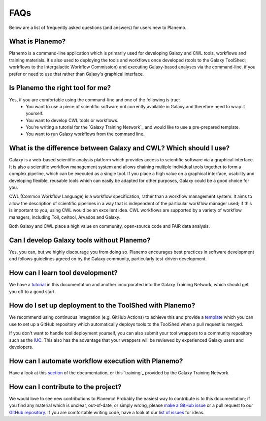 =============================
FAQs
=============================

Below are a list of frequently asked questions (and answers) for users new to Planemo.

What is Planemo?
=============================

Planemo is a command-line application which is primarily used for developing Galaxy and CWL tools,
workflows and training materials. It's also used to deploying the tools and workflows once developed
(tools to the Galaxy ToolShed; workflows to the Intergalactic Workflow Commission) and executing
Galaxy-based analyses via the command-line, if you prefer or need to use that rather than Galaxy's
graphical interface.

Is Planemo the right tool for me?
=============================

Yes, if you are comfortable using the command-line and one of the following is true:
  - You want to use a piece of scientific software not currently available in Galaxy and therefore need to wrap it yourself.
  - You want to develop CWL tools or workflows.
  - You're writing a tutorial for the `Galaxy Training Network`_ and would like to use a pre-prepared template.
  - You want to run Galaxy workflows from the command line.

What is the difference between Galaxy and CWL? Which should I use?
=============================

Galaxy is a web-based scientific analysis platform which provides access to scientific software
via a graphical interface. It is also a scientific workflow management system and allows chaining
multiple individual tools together to form a complex pipeline, which can be executed as a single
tool. If you place a high value on a graphical interface, usability and developing flexible, reusable
tools which can easily be adapted for other purposes, Galaxy could be a good choice for you.

CWL (Common Workflow Language) is a workflow specification, rather than a workflow management system.
It aims to allow the description of scientific pipelines in a way that is independent of the particular
workflow manager used; if this is important to you, using CWL would be an excellent idea. CWL workflows
are supported by a variety of workflow managers, including Toil, cwltool, Arvados and Galaxy. 

Both Galaxy and CWL place a high value on community, open-source code and FAIR data analysis.

Can I develop Galaxy tools without Planemo?
=============================

Yes, you can, but we highly discourage you from doing so. Planemo encourages best practices in
software development and follows guidelines agreed on by the Galaxy community, particularly
test-driven development.

How can I learn tool development?
=============================

We have a `tutorial`_ in this documentation and another incorporated into the
Galaxy Training Network, which should get you off to a good start.

How do I set up deployment to the ToolShed with Planemo?
=============================

We recommend using continuous integration (e.g. GitHub Actions) to achieve this and provide
a `template`_ which you can use to set up a GitHub repository which automatically deploys tools
to the ToolShed when a pull request is merged.

If you don't want to handle tool deployment yourself, you can also submit your tool wrappers to
a community repository such as the `IUC`_. This also has the advantage that your wrappers will be
reviewed by experienced Galaxy users and developers.

How can I automate workflow execution with Planemo?
=============================

Have a look at this `section`_ of the documentation, or this `training`_ provided by the Galaxy
Training Network.

How can I contribute to the project?
=============================

We would love to see new contributions to Planemo! Probably the easiest way to contribute is
to this documentation; if you find any material which is unclear, out-of-date, or simply wrong,
please `make a GitHub issue`_ or a pull request to our `GitHub repository`_. If you are comfortable
writing code, have a look at our `list of issues`_ for ideas.

.. _tutorial: https://planemo.readthedocs.io/en/latest/writing_standalone.html
.. _Galaxy Training Network: https://training.galaxyproject.org/training-material/topics/dev/tutorials/tool-from-scratch/tutorial.html
.. _template: https://github.com/galaxyproject/galaxy-tool-repository-template
.. _IUC: https://github.com/galaxyproject/tools-iuc
.. _section: https://planemo.readthedocs.io/en/latest/running.html
.. _Galaxy Training Network: https://training.galaxyproject.org/training-material/topics/galaxy-interface/tutorials/workflow-automation/tutorial.html
.. _make a GitHub issue: https://github.com/galaxyproject/planemo/issues/new
.. _GitHub repository: https://github.com/galaxyproject/planemo/tree/master/docs
.. _list of issues: https://github.com/galaxyproject/planemo/issues